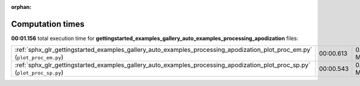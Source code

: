 
:orphan:

.. _sphx_glr_gettingstarted_examples_gallery_auto_examples_processing_apodization_sg_execution_times:


Computation times
=================
**00:01.156** total execution time for **gettingstarted_examples_gallery_auto_examples_processing_apodization** files:

+----------------------------------------------------------------------------------------------------------------------------+-----------+--------+
| :ref:`sphx_glr_gettingstarted_examples_gallery_auto_examples_processing_apodization_plot_proc_em.py` (``plot_proc_em.py``) | 00:00.613 | 0.0 MB |
+----------------------------------------------------------------------------------------------------------------------------+-----------+--------+
| :ref:`sphx_glr_gettingstarted_examples_gallery_auto_examples_processing_apodization_plot_proc_sp.py` (``plot_proc_sp.py``) | 00:00.543 | 0.0 MB |
+----------------------------------------------------------------------------------------------------------------------------+-----------+--------+
